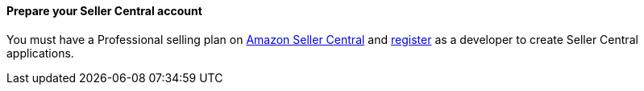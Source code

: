 // If no preparation is required, remove all content from here

==== Prepare your Seller Central account

You must have a Professional selling plan on https://sellercentral.amazon.com/[Amazon Seller Central] and https://github.com/amzn/selling-partner-api-docs/blob/main/guides/en-US/developer-guide/SellingPartnerApiDeveloperGuide.md#registering-as-a-developer[register] as a developer to create Seller Central applications.
